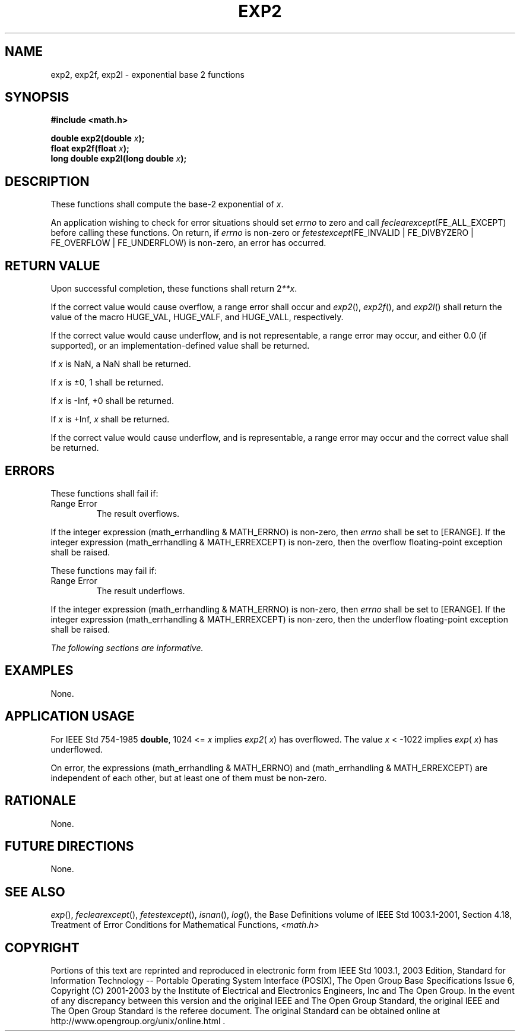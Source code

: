 .\" Copyright (c) 2001-2003 The Open Group, All Rights Reserved 
.TH "EXP2" 3 2003 "IEEE/The Open Group" "POSIX Programmer's Manual"
.\" exp2 
.SH NAME
exp2, exp2f, exp2l \- exponential base 2 functions
.SH SYNOPSIS
.LP
\fB#include <math.h>
.br
.sp
double exp2(double\fP \fIx\fP\fB);
.br
float exp2f(float\fP \fIx\fP\fB);
.br
long double exp2l(long double\fP \fIx\fP\fB);
.br
\fP
.SH DESCRIPTION
.LP
These functions shall compute the base-2 exponential of \fIx\fP.
.LP
An application wishing to check for error situations should set \fIerrno\fP
to zero and call
\fIfeclearexcept\fP(FE_ALL_EXCEPT) before calling these functions.
On return, if \fIerrno\fP is non-zero or
\fIfetestexcept\fP(FE_INVALID | FE_DIVBYZERO | FE_OVERFLOW | FE_UNDERFLOW)
is non-zero, an error has occurred.
.SH RETURN VALUE
.LP
Upon successful completion, these functions shall return 2\fI**x\fP.
.LP
If the correct value would cause overflow, a range error shall occur
and \fIexp2\fP(), \fIexp2f\fP(), and \fIexp2l\fP() shall
return the value of the macro HUGE_VAL, HUGE_VALF, and HUGE_VALL,
respectively.
.LP
If the correct value would cause underflow, and is not representable,
a range error may occur, and  either 0.0 (if
supported), or an implementation-defined value shall be
returned.
.LP
If
\fIx\fP is NaN, a NaN shall be returned.
.LP
If \fIx\fP is \(+-0, 1 shall be returned.
.LP
If \fIx\fP is -Inf, +0 shall be returned.
.LP
If \fIx\fP is +Inf, \fIx\fP shall be returned.
.LP
If the correct value would cause underflow, and is representable,
a range error may occur and the correct value shall be
returned. 
.SH ERRORS
.LP
These functions shall fail if:
.TP 7
Range\ Error
The result overflows. 
.LP
If the integer expression (math_errhandling & MATH_ERRNO) is non-zero,
then \fIerrno\fP shall be set to [ERANGE]. If the
integer expression (math_errhandling & MATH_ERREXCEPT) is non-zero,
then the overflow floating-point exception shall be
raised.
.sp
.LP
These functions may fail if:
.TP 7
Range\ Error
The result underflows. 
.LP
If the integer expression (math_errhandling & MATH_ERRNO) is non-zero,
then \fIerrno\fP shall be set to [ERANGE]. If the
integer expression (math_errhandling & MATH_ERREXCEPT) is non-zero,
then the underflow floating-point exception shall be
raised.
.sp
.LP
\fIThe following sections are informative.\fP
.SH EXAMPLES
.LP
None.
.SH APPLICATION USAGE
.LP
For IEEE\ Std\ 754-1985 \fBdouble\fP, 1024 <= \fIx\fP implies \fIexp2\fP(
\fIx\fP) has overflowed. The value
\fIx\fP <\ -1022 implies \fIexp\fP( \fIx\fP) has underflowed.
.LP
On error, the expressions (math_errhandling & MATH_ERRNO) and (math_errhandling
& MATH_ERREXCEPT) are independent of
each other, but at least one of them must be non-zero.
.SH RATIONALE
.LP
None.
.SH FUTURE DIRECTIONS
.LP
None.
.SH SEE ALSO
.LP
\fIexp\fP(), \fIfeclearexcept\fP(), \fIfetestexcept\fP(), \fIisnan\fP(),
\fIlog\fP(), the
Base Definitions volume of IEEE\ Std\ 1003.1-2001, Section 4.18, Treatment
of Error Conditions for Mathematical Functions, \fI<math.h>\fP
.SH COPYRIGHT
Portions of this text are reprinted and reproduced in electronic form
from IEEE Std 1003.1, 2003 Edition, Standard for Information Technology
-- Portable Operating System Interface (POSIX), The Open Group Base
Specifications Issue 6, Copyright (C) 2001-2003 by the Institute of
Electrical and Electronics Engineers, Inc and The Open Group. In the
event of any discrepancy between this version and the original IEEE and
The Open Group Standard, the original IEEE and The Open Group Standard
is the referee document. The original Standard can be obtained online at
http://www.opengroup.org/unix/online.html .
